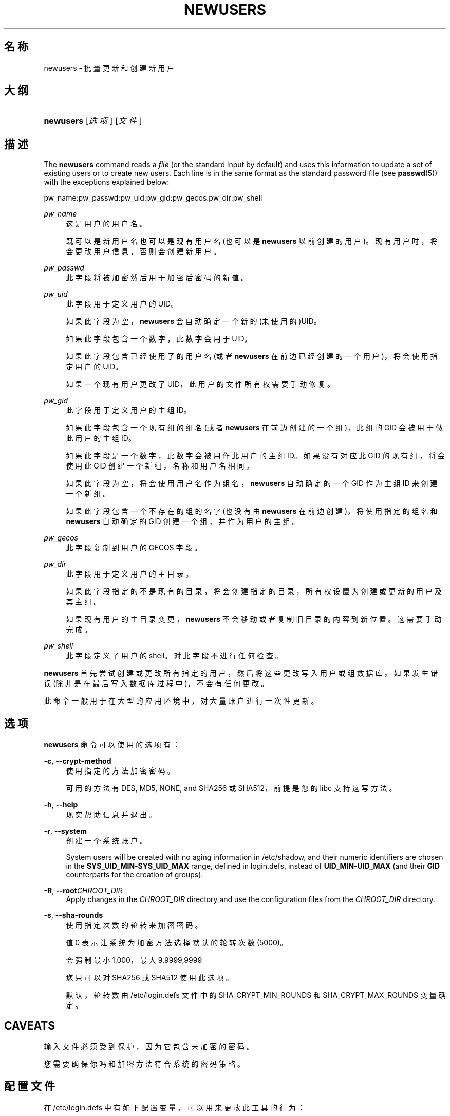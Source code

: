 '\" t
.\"     Title: newusers
.\"    Author: [FIXME: author] [see http://docbook.sf.net/el/author]
.\" Generator: DocBook XSL Stylesheets v1.75.2 <http://docbook.sf.net/>
.\"      Date: 2012-02-12
.\"    Manual: 系统管理命令
.\"    Source: shadow-utils 4.1.5
.\"  Language: Chinese Simplified
.\"
.TH "NEWUSERS" "8" "2012-02-12" "shadow\-utils 4\&.1\&.5" "系统管理命令"
.\" -----------------------------------------------------------------
.\" * set default formatting
.\" -----------------------------------------------------------------
.\" disable hyphenation
.nh
.\" disable justification (adjust text to left margin only)
.ad l
.\" -----------------------------------------------------------------
.\" * MAIN CONTENT STARTS HERE *
.\" -----------------------------------------------------------------
.SH "名称"
newusers \- 批量更新和创建新用户
.SH "大纲"
.HP \w'\fBnewusers\fR\ 'u
\fBnewusers\fR [\fI选项\fR] [\fI文件\fR]
.SH "描述"
.PP
The
\fBnewusers\fR
command reads a
\fIfile\fR
(or the standard input by default) and uses this information to update a set of existing users or to create new users\&. Each line is in the same format as the standard password file (see
\fBpasswd\fR(5)) with the exceptions explained below:
.PP
pw_name:pw_passwd:pw_uid:pw_gid:pw_gecos:pw_dir:pw_shell
.PP
\fIpw_name\fR
.RS 4
这是用户的用户名。
.sp
既可以是新用户名也可以是现有用户名(也可以是
\fBnewusers\fR
以前创建的用户)。现有用户时，将会更改用户信息，否则会创建新用户。
.RE
.PP
\fIpw_passwd\fR
.RS 4
此字段将被加密然后用于加密后密码的新值。
.RE
.PP
\fIpw_uid\fR
.RS 4
此字段用于定义用户的 UID。
.sp
如果此字段为空，\fBnewusers\fR
会自动确定一个新的(未使用的)UID。
.sp
如果此字段包含一个数字，此数字会用于 UID。
.sp
如果此字段包含已经使用了的用户名(或者
\fBnewusers\fR
在前边已经创建的一个用户)，将会使用指定用户的 UID。
.sp
如果一个现有用户更改了 UID，此用户的文件所有权需要手动修复。
.RE
.PP
\fIpw_gid\fR
.RS 4
此字段用于定义用户的主组 ID。
.sp
如果此字段包含一个现有组的组名(或者
\fBnewusers\fR
在前边创建的一个组)，此组的 GID 会被用于做此用户的主组 ID。
.sp
如果此字段是一个数字，此数字会被用作此用户的主组 ID。如果没有对应此 GID 的现有组，将会使用此 GID 创建一个新组，名称和用户名相同。
.sp
如果此字段为空，将会使用用户名作为组名，\fBnewusers\fR
自动确定的一个 GID 作为主组 ID 来创建一个新组。
.sp
如果此字段包含一个不存在的组的名字(也没有由
\fBnewusers\fR
在前边创建)，将使用指定的组名和
\fBnewusers\fR
自动确定的 GID 创建一个组，并作为用户的主组。
.RE
.PP
\fIpw_gecos\fR
.RS 4
此字段复制到用户的 GECOS 字段。
.RE
.PP
\fIpw_dir\fR
.RS 4
此字段用于定义用户的主目录。
.sp
如果此字段指定的不是现有的目录，将会创建指定的目录，所有权设置为创建或更新的用户及其主组。
.sp
如果现有用户的主目录变更，\fBnewusers\fR
不会移动或者复制旧目录的内容到新位置。这需要手动完成。
.RE
.PP
\fIpw_shell\fR
.RS 4
此字段定义了用户的 shell。对此字段不进行任何检查。
.RE
.PP
\fBnewusers\fR
首先尝试创建或更改所有指定的用户，然后将这些更改写入用户或组数据库。如果发生错误(除非是在最后写入数据库过程中)，不会有任何更改。
.PP
此命令一般用于在大型的应用环境中，对大量账户进行一次性更新。
.SH "选项"
.PP
\fBnewusers\fR
命令可以使用的选项有：
.PP
\fB\-c\fR, \fB\-\-crypt\-method\fR
.RS 4
使用指定的方法加密密码。
.sp
可用的方法有 DES, MD5, NONE, and SHA256 或 SHA512，前提是您的 libc 支持这写方法。
.RE
.PP
\fB\-h\fR, \fB\-\-help\fR
.RS 4
现实帮助信息并退出。
.RE
.PP
\fB\-r\fR, \fB\-\-system\fR
.RS 4
创建一个系统账户。
.sp
System users will be created with no aging information in
/etc/shadow, and their numeric identifiers are chosen in the
\fBSYS_UID_MIN\fR\-\fBSYS_UID_MAX\fR
range, defined in
login\&.defs, instead of
\fBUID_MIN\fR\-\fBUID_MAX\fR
(and their
\fBGID\fR
counterparts for the creation of groups)\&.
.RE
.PP
\fB\-R\fR, \fB\-\-root\fR\fICHROOT_DIR\fR
.RS 4
Apply changes in the
\fICHROOT_DIR\fR
directory and use the configuration files from the
\fICHROOT_DIR\fR
directory\&.
.RE
.PP
\fB\-s\fR, \fB\-\-sha\-rounds\fR
.RS 4
使用指定次数的轮转来加密密码。
.sp
值 0 表示让系统为加密方法选择默认的轮转次数 (5000)。
.sp
会强制最小 1,000，最大 9,9999,9999
.sp
您只可以对 SHA256 或 SHA512 使用此选项。
.sp
默认，轮转数由
/etc/login\&.defs
文件中的 SHA_CRYPT_MIN_ROUNDS 和 SHA_CRYPT_MAX_ROUNDS 变量确定。
.RE
.SH "CAVEATS"
.PP
输入文件必须受到保护，因为它包含未加密的密码。
.PP
您需要确保你吗和加密方法符合系统的密码策略。
.SH "配置文件"
.PP
在
/etc/login\&.defs
中有如下配置变量，可以用来更改此工具的行为：
.PP
\fBENCRYPT_METHOD\fR (string)
.RS 4
这定义了系统加密密码的默认算法(如果没有在命令行上指定算法)。
.sp
可以使用如下值：\fIDES\fR
(default),
\fIMD5\fR, \fISHA256\fR, \fISHA512\fR\&.
.sp
注意，此参数会覆盖
\fBMD5_CRYPT_ENAB\fR
变量。
.RE
.PP
\fBGID_MAX\fR (number), \fBGID_MIN\fR (number)
.RS 4
\fBuseradd\fR，\fBgroupadd\fR
或
\fBnewusers\fR
创建的常规组的组 ID 的范围。
.sp
\fBGID_MIN\fR
和
\fBGID_MAX\fR
的默认值分别是 1000 和 60000。
.RE
.PP
\fBMAX_MEMBERS_PER_GROUP\fR (number)
.RS 4
每个组条目的最大成员数。达到最大值时，在
/etc/group
开始一个新条目(行)(使用同样的名称，同样的密码，同样的 GID)。
.sp
默认值是 0，意味着组中的成员数没有限制。
.sp
此功能(分割组)允许限制组文件中的行长度。这对于确保 NIS 组的行比长于 1024 字符。
.sp
如果要强制这个限制，可以使用 25。
.sp
注意：分割组可能不受所有工具的支持(甚至在 Shadow 工具集中)。您不应该使用这个变量，除非真的需要。
.RE
.PP
\fBMD5_CRYPT_ENAB\fR (boolean)
.RS 4
表示密码是否必须使用基于 MD5 的算法加密。如果设为
\fIyes\fR，新密码将使用可以和新版 FreeBSD 兼容的基于 MD5 的算法加密。它支持无限长度的密码以及更长的盐字符串。如果您需要将加密的密码复制到其它不理解新算法的系统，设置为
\fIno\fR。默认值是
\fIno\fR。
.sp
This variable is superseded by the
\fBENCRYPT_METHOD\fR
variable or by any command line option used to configure the encryption algorithm\&.
.sp
此变量已经废弃。您应该使用
\fBENCRYPT_METHOD\fR。
.RE
.PP
\fBPASS_MAX_DAYS\fR (number)
.RS 4
一个密码可以使用的最大天数。如果密码比这旧，将会强迫更改密码。如果不指定，就假定为 \-1，这会禁用这个限制。
.RE
.PP
\fBPASS_MIN_DAYS\fR (number)
.RS 4
两次更改密码时间的最小间隔。将会拒绝任何早于此的更改密码的尝试。如果不指定，假定为 \-1，将会禁用这个限制。
.RE
.PP
\fBPASS_WARN_AGE\fR (number)
.RS 4
密码过期之前给出警告的天数。0 表示只有只在过期的当天警告，负值表示不警告。如果没有指定，不会给警告。
.RE
.PP
\fBSHA_CRYPT_MIN_ROUNDS\fR (number), \fBSHA_CRYPT_MAX_ROUNDS\fR (number)
.RS 4
\fBENCRYPT_METHOD\fR
设为
\fISHA256\fR
或
\fISHA512\fR
时，此项确定加密算法默认使用 SHA 轮转数目(当轮转数没有通过命令行指定时)。
.sp
使用很多轮转，会让暴力破解更加困难。但是需要注意，认证用户时也会需要更多的 CPU 资源。
.sp
如果没有指定，libc 会选择默认的轮转数(5000)。
.sp
值必须在 1000 \- 999,999,999 之间。
.sp
如果只设置了一个
\fBSHA_CRYPT_MIN_ROUNDS\fR
或
\fBSHA_CRYPT_MAX_ROUNDS\fR
值，就会使用这个值。
.sp
如果
\fBSHA_CRYPT_MIN_ROUNDS\fR
>
\fBSHA_CRYPT_MAX_ROUNDS\fR，将会使用大的那个。
.RE
.PP
\fBSYS_GID_MAX\fR (number), \fBSYS_GID_MIN\fR (number)
.RS 4
\fBuseradd\fR、\fBgroupadd\fR
或
\fBnewusers\fR
创建的系统组的组 ID 的范围。
.sp
\fBSYS_GID_MIN\fR
和
\fBSYS_GID_MAX\fR
的默认值分别是 101 和
\fBGID_MIN\fR\-1。
.RE
.PP
\fBSYS_UID_MAX\fR (number), \fBSYS_UID_MIN\fR (number)
.RS 4
\fBuseradd\fR
或
\fBnewusers\fR
创建的系统用户的用户 ID 的范围。
.sp
\fBSYS_UID_MIN\fR
和
\fBSYS_UID_MAX\fR
的默认值分别是 101 和
\fBUID_MIN\fR\-1。
.RE
.PP
\fBUID_MAX\fR (number), \fBUID_MIN\fR (number)
.RS 4
\fBuseradd\fR
或
\fBnewusers\fR
创建的普通用户的用户 ID 的范围。
.sp
\fBUID_MIN\fR
和
\fBUID_MAX\fR
的默认值分别是 1000 和 60000。
.RE
.PP
\fBUMASK\fR (number)
.RS 4
文件模式创建掩码初始化为此值。如果没有指定，掩码初始化为 022。
.sp
\fBuseradd\fR
和
\fBnewusers\fR
使用此掩码设置它们创建的用户主目录的模式。
.sp
也被
\fBlogin\fR
用于指定用户的初始 umask。注意，此掩码可以被用户的 GECOS 行覆盖(当设置了
\fBQUOTAS_ENAB\fR
时)，也可以被带
\fIK\fR
指示符的
\fBlimits\fR(5)
定义的限制值覆盖。
.RE
.SH "文件"
.PP
/etc/passwd
.RS 4
用户账户信息。
.RE
.PP
/etc/shadow
.RS 4
安全用户账户信息。
.RE
.PP
/etc/group
.RS 4
组账户信息。
.RE
.PP
/etc/gshadow
.RS 4
安全组账户信息。
.RE
.PP
/etc/login\&.defs
.RS 4
Shadow 密码套件配置。
.RE
.SH "参见"
.PP
\fBlogin.defs\fR(5),
\fBpasswd\fR(1),
\fBuseradd\fR(8)\&.
